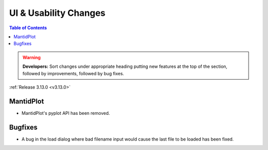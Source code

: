 ======================
UI & Usability Changes
======================

.. contents:: Table of Contents
   :local:

.. warning:: **Developers:** Sort changes under appropriate heading
    putting new features at the top of the section, followed by
    improvements, followed by bug fixes.

:ref:`Release 3.13.0 <v3.13.0>`


MantidPlot
----------

- MantidPlot's pyplot API has been removed.

Bugfixes
--------

- A bug in the load dialog where bad filename input would cause the last file to be loaded has been fixed.
